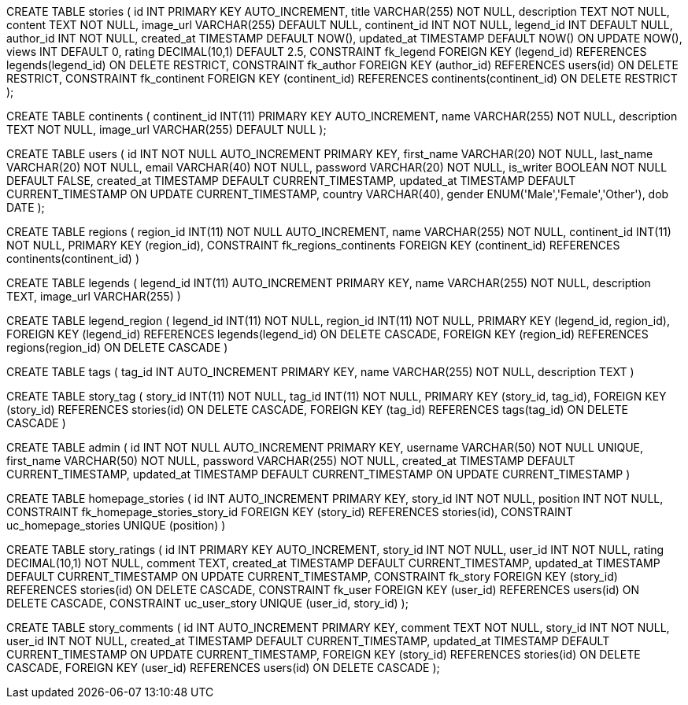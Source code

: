 
CREATE TABLE stories (
    id INT PRIMARY KEY AUTO_INCREMENT,
    title VARCHAR(255) NOT NULL,
    description TEXT NOT NULL,
    content TEXT NOT NULL,
    image_url VARCHAR(255) DEFAULT NULL,
    continent_id INT NOT NULL,
    legend_id INT DEFAULT NULL,
    author_id INT NOT NULL,
    created_at TIMESTAMP DEFAULT NOW(),
    updated_at TIMESTAMP DEFAULT NOW() ON UPDATE NOW(),
    views INT DEFAULT 0,
    rating DECIMAL(10,1) DEFAULT 2.5,
    CONSTRAINT fk_legend
        FOREIGN KEY (legend_id) REFERENCES legends(legend_id)
        ON DELETE RESTRICT,
    CONSTRAINT fk_author
        FOREIGN KEY (author_id) REFERENCES users(id)
        ON DELETE RESTRICT,
    CONSTRAINT fk_continent
        FOREIGN KEY (continent_id) REFERENCES continents(continent_id)
        ON DELETE RESTRICT
);


CREATE TABLE continents (
  continent_id INT(11) PRIMARY KEY AUTO_INCREMENT,
    name VARCHAR(255) NOT NULL,
    description TEXT NOT NULL,
    image_url VARCHAR(255) DEFAULT NULL 
);

// combining storytellers and users table
CREATE TABLE users (
    id INT NOT NULL AUTO_INCREMENT PRIMARY KEY,
    first_name VARCHAR(20) NOT NULL,
    last_name VARCHAR(20) NOT NULL,
    email VARCHAR(40) NOT NULL,
    password VARCHAR(20) NOT NULL,
    is_writer BOOLEAN NOT NULL DEFAULT FALSE,
    created_at TIMESTAMP DEFAULT CURRENT_TIMESTAMP,
    updated_at TIMESTAMP DEFAULT CURRENT_TIMESTAMP ON UPDATE CURRENT_TIMESTAMP,
    country VARCHAR(40),
    gender ENUM('Male','Female','Other'),
    dob DATE
); 


// regions
CREATE TABLE regions (
   region_id INT(11) NOT NULL AUTO_INCREMENT,
    name VARCHAR(255) NOT NULL,
    continent_id INT(11) NOT NULL,
    PRIMARY KEY (region_id),
    CONSTRAINT fk_regions_continents FOREIGN KEY 
    (continent_id) REFERENCES continents(continent_id)
)

// -- Legends table
CREATE TABLE legends (
     legend_id INT(11)  AUTO_INCREMENT PRIMARY KEY,
    name VARCHAR(255) NOT NULL,
    description TEXT,
    image_url VARCHAR(255)
) 

// -- Association table between legends and regions
CREATE TABLE legend_region (
 legend_id INT(11) NOT NULL,
    region_id INT(11) NOT NULL,
    PRIMARY KEY (legend_id, region_id),
    FOREIGN KEY (legend_id) REFERENCES legends(legend_id) ON DELETE CASCADE,
    FOREIGN KEY (region_id) REFERENCES regions(region_id) ON DELETE CASCADE
) 

// tags table
CREATE TABLE tags (
    tag_id INT AUTO_INCREMENT PRIMARY KEY,
    name VARCHAR(255) NOT NULL, 
    description TEXT
)

// story-tag table
CREATE TABLE story_tag (
    story_id INT(11) NOT NULL,
    tag_id INT(11) NOT NULL,
    PRIMARY KEY (story_id, tag_id),
    FOREIGN KEY (story_id) REFERENCES stories(id) ON DELETE CASCADE,
    FOREIGN KEY (tag_id) REFERENCES tags(tag_id) ON DELETE CASCADE
)

// admin table
CREATE TABLE admin (
    id INT NOT NULL AUTO_INCREMENT PRIMARY KEY,
    username VARCHAR(50) NOT NULL UNIQUE,
    first_name VARCHAR(50) NOT NULL,
    password VARCHAR(255) NOT NULL,
    created_at TIMESTAMP DEFAULT CURRENT_TIMESTAMP,
    updated_at TIMESTAMP DEFAULT CURRENT_TIMESTAMP ON UPDATE CURRENT_TIMESTAMP
)

// homepage_stories table
CREATE TABLE homepage_stories (
    id INT AUTO_INCREMENT PRIMARY KEY,
    story_id INT NOT NULL,
    position INT NOT NULL,
    CONSTRAINT fk_homepage_stories_story_id FOREIGN KEY (story_id) REFERENCES stories(id),
    CONSTRAINT uc_homepage_stories UNIQUE (position)
)


// story_ratings table
CREATE TABLE story_ratings (
    id INT PRIMARY KEY AUTO_INCREMENT,
    story_id INT NOT NULL,
    user_id INT NOT NULL,
    rating DECIMAL(10,1) NOT NULL,
    comment TEXT,
    created_at TIMESTAMP DEFAULT CURRENT_TIMESTAMP,
    updated_at TIMESTAMP DEFAULT CURRENT_TIMESTAMP ON UPDATE CURRENT_TIMESTAMP,
    CONSTRAINT fk_story
        FOREIGN KEY (story_id) REFERENCES stories(id)
        ON DELETE CASCADE,
    CONSTRAINT fk_user
        FOREIGN KEY (user_id) REFERENCES users(id)
        ON DELETE CASCADE,
    CONSTRAINT uc_user_story UNIQUE (user_id, story_id)
);

// #TODO new tables to create and add to database_schema.adoc
CREATE TABLE story_comments (
    id INT AUTO_INCREMENT PRIMARY KEY,
    comment TEXT NOT NULL,
    story_id INT NOT NULL,
    user_id INT NOT NULL,
    created_at TIMESTAMP DEFAULT CURRENT_TIMESTAMP,
    updated_at TIMESTAMP DEFAULT CURRENT_TIMESTAMP ON UPDATE CURRENT_TIMESTAMP,
    FOREIGN KEY (story_id) REFERENCES stories(id) ON DELETE CASCADE,
    FOREIGN KEY (user_id) REFERENCES users(id) ON DELETE CASCADE
);

